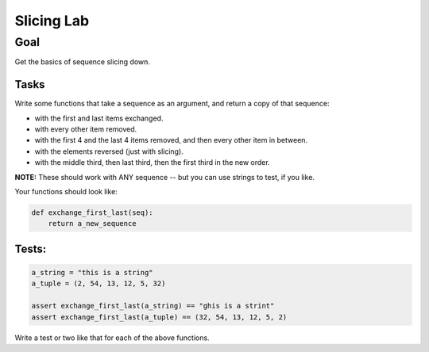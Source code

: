 .. _exercise_slicing:

###########
Slicing Lab
###########

Goal
====

Get the basics of sequence slicing down.

Tasks
-----

Write some functions that take a sequence as an argument, and return a copy of that sequence:

* with the first and last items exchanged.
* with every other item removed.
* with the first 4 and the last 4 items removed, and then every other item in between.
* with the elements reversed (just with slicing).
* with the middle third, then last third, then the first third in the new order.

**NOTE:** These should work with ANY sequence -- but you can use strings to test, if you like.

Your functions should look like:

.. code-block:: python

  def exchange_first_last(seq):
      return a_new_sequence

Tests:
------

.. code-block:: python

    a_string = "this is a string"
    a_tuple = (2, 54, 13, 12, 5, 32)

    assert exchange_first_last(a_string) == "ghis is a strint"
    assert exchange_first_last(a_tuple) == (32, 54, 13, 12, 5, 2)

Write a test or two like that for each of the above functions.


